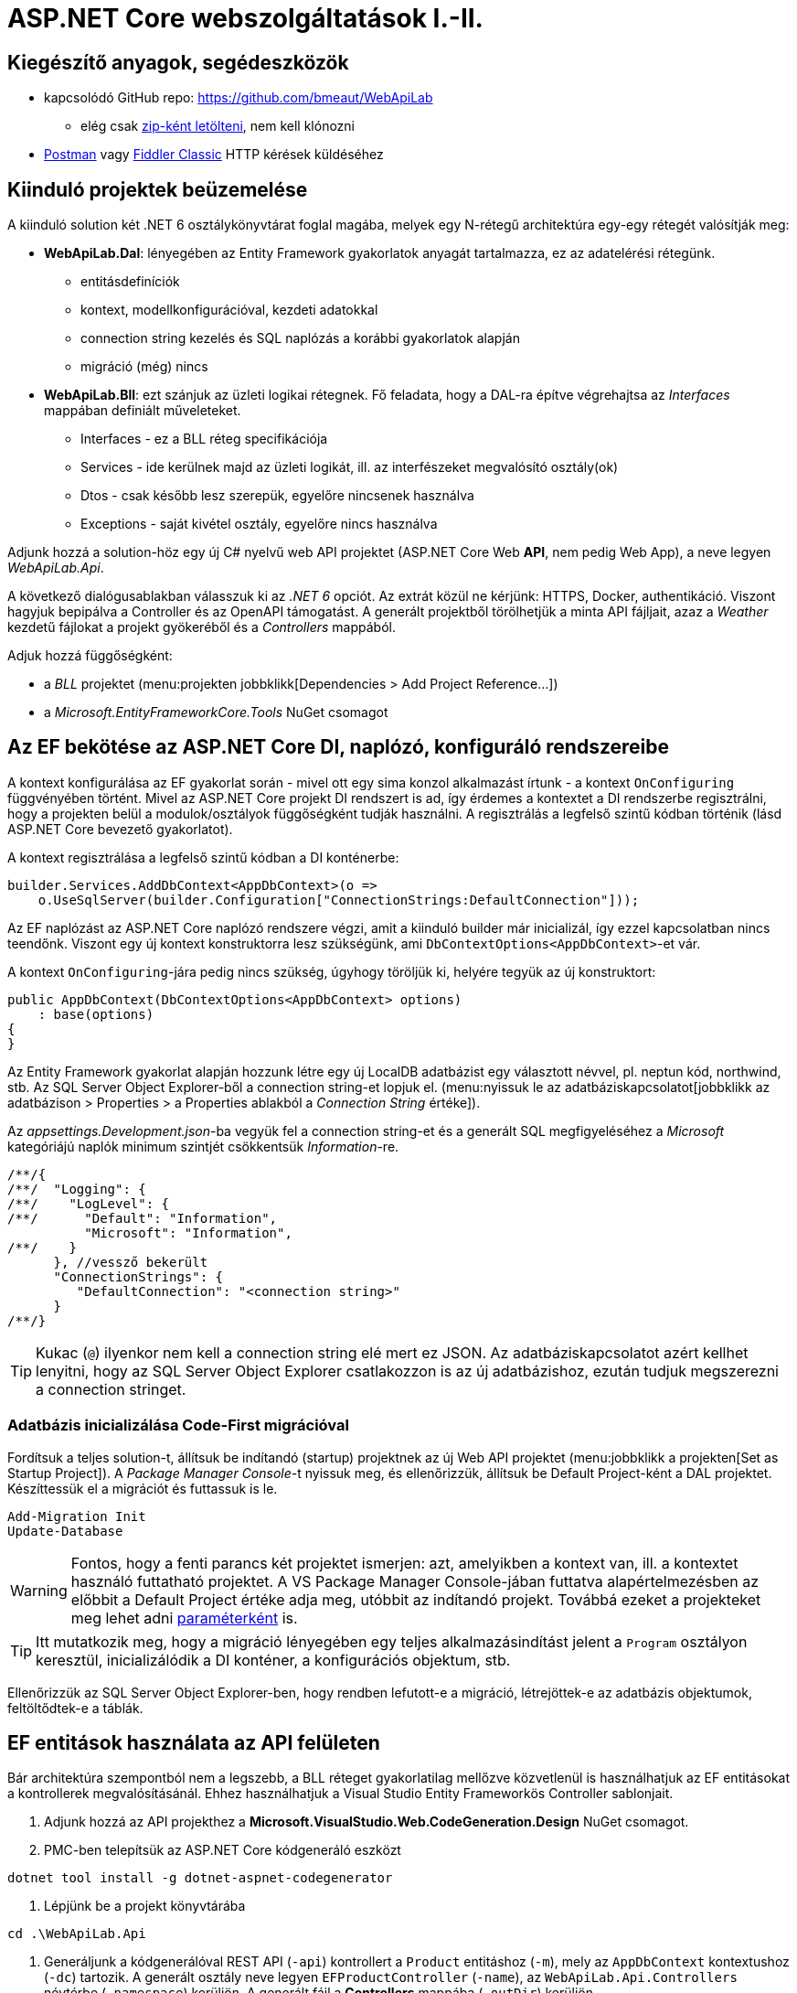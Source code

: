 = ASP.NET Core webszolgáltatások I.-II.

== Kiegészítő anyagok, segédeszközök

* kapcsolódó GitHub repo: https://github.com/bmeaut/WebApiLab
** elég csak https://github.com/bmeaut/WebApiLab/archive/init2021.zip[zip-ként letölteni], nem kell klónozni 
* https://www.getpostman.com/[Postman] vagy https://www.telerik.com/download/fiddler[Fiddler Classic] HTTP kérések küldéséhez

== Kiinduló projektek beüzemelése

A kiinduló solution két .NET 6 osztálykönyvtárat foglal magába, melyek egy N-rétegű architektúra egy-egy rétegét valósítják meg:

* *WebApiLab.Dal*: lényegében az Entity Framework gyakorlatok anyagát tartalmazza, ez az adatelérési rétegünk.
** entitásdefiníciók
** kontext, modellkonfigurációval, kezdeti adatokkal
** connection string kezelés és SQL naplózás a korábbi gyakorlatok alapján
** migráció (még) nincs
* *WebApiLab.Bll*: ezt szánjuk az üzleti logikai rétegnek. Fő feladata, hogy a DAL-ra építve végrehajtsa az _Interfaces_ mappában definiált műveleteket.
** Interfaces - ez a BLL réteg specifikációja
** Services - ide kerülnek majd az üzleti logikát, ill. az interfészeket megvalósító osztály(ok)
** Dtos - csak később lesz szerepük, egyelőre nincsenek használva
** Exceptions - saját kivétel osztály, egyelőre nincs használva

Adjunk hozzá a solution-höz egy új C# nyelvű web API projektet (ASP.NET Core Web *API*, nem pedig Web App), a neve legyen _WebApiLab.Api_.

A következő dialógusablakban válasszuk ki az _.NET 6_ opciót. Az extrát közül ne kérjünk: HTTPS, Docker, authentikáció. Viszont hagyjuk bepipálva a Controller és az  OpenAPI támogatást. A generált projektből törölhetjük a minta API fájljait, azaz a _Weather_ kezdetű fájlokat a projekt gyökeréből és a _Controllers_ mappából.

Adjuk hozzá függőségként:

* a _BLL_ projektet (menu:projekten jobbklikk[Dependencies > Add Project Reference...])
* a _Microsoft.EntityFrameworkCore.Tools_ NuGet csomagot

== Az EF bekötése az ASP.NET Core DI, naplózó, konfiguráló rendszereibe

A kontext konfigurálása az EF gyakorlat során - mivel ott egy sima konzol alkalmazást írtunk - a kontext `OnConfiguring` függvényében történt. Mivel az ASP.NET Core projekt DI rendszert is ad, így érdemes a kontextet a DI rendszerbe regisztrálni, hogy a projekten belül a modulok/osztályok függőségként tudják használni. A regisztrálás a legfelső szintű kódban történik (lásd ASP.NET Core bevezető gyakorlatot). 

A kontext regisztrálása a legfelső szintű kódban a DI konténerbe:

[source,csharp]
----
builder.Services.AddDbContext<AppDbContext>(o =>
    o.UseSqlServer(builder.Configuration["ConnectionStrings:DefaultConnection"]));
----

Az EF naplózást az ASP.NET Core naplózó rendszere végzi, amit a kiinduló builder már inicializál, így ezzel kapcsolatban nincs teendőnk. Viszont egy új kontext konstruktorra lesz szükségünk, ami `DbContextOptions<AppDbContext>`-et vár.

A kontext `OnConfiguring`-jára pedig nincs szükség, úgyhogy töröljük ki, helyére tegyük az új konstruktort:

[source,csharp]
----
public AppDbContext(DbContextOptions<AppDbContext> options)
    : base(options)
{
}
----

Az Entity Framework gyakorlat alapján hozzunk létre egy új LocalDB adatbázist egy választott névvel, pl. neptun kód, northwind, stb. Az SQL Server Object Explorer-ből a connection string-et lopjuk el. (menu:nyissuk le az adatbáziskapcsolatot[jobbklikk az adatbázison > Properties > a Properties ablakból a _Connection String_ értéke]).

Az _appsettings.Development.json_-ba vegyük fel a connection string-et és a generált SQL megfigyeléséhez a _Microsoft_ kategóriájú naplók minimum szintjét csökkentsük _Information_-re.

[source,javascript]
----
/**/{
/**/  "Logging": {
/**/    "LogLevel": {
/**/      "Default": "Information",
          "Microsoft": "Information",
/**/    }
      }, //vessző bekerült
      "ConnectionStrings": {
         "DefaultConnection": "<connection string>"
      }
/**/}
----

TIP: Kukac (`@`) ilyenkor nem kell a connection string elé mert ez JSON. Az adatbáziskapcsolatot azért kellhet lenyitni, hogy az SQL Server Object Explorer csatlakozzon is az új adatbázishoz, ezután tudjuk megszerezni a connection stringet.

=== Adatbázis inicializálása Code-First migrációval

Fordítsuk a teljes solution-t, állítsuk be indítandó (startup) projektnek az új Web API projektet (menu:jobbklikk a projekten[Set as Startup Project]). A _Package Manager Console_-t nyissuk meg, és ellenőrizzük, állítsuk be Default Project-ként a DAL projektet. Készíttessük el a migrációt és futtassuk is le.

[source,powershell]
----
Add-Migration Init
Update-Database
----

WARNING: Fontos, hogy a fenti parancs két projektet ismerjen: azt, amelyikben a kontext van, ill. a kontextet használó futtatható projektet. A VS Package Manager Console-jában futtatva alapértelmezésben az előbbit a Default Project értéke adja meg, utóbbit az indítandó projekt. Továbbá ezeket a projekteket meg lehet adni https://docs.microsoft.com/en-us/ef/core/miscellaneous/cli/powershell#common-parameters[paraméterként] is.

TIP: Itt mutatkozik meg, hogy a migráció lényegében egy teljes alkalmazásindítást jelent a `Program` osztályon keresztül, inicializálódik a DI konténer, a konfigurációs objektum, stb.

Ellenőrizzük az SQL Server Object Explorer-ben, hogy rendben lefutott-e a migráció, létrejöttek-e az adatbázis objektumok, feltöltődtek-e a táblák.

== EF entitások használata az API felületen

Bár architektúra szempontból nem a legszebb, a BLL réteget gyakorlatilag mellőzve közvetlenül is használhatjuk az EF entitásokat a kontrollerek megvalósításánál. Ehhez használhatjuk a Visual Studio Entity Frameworkös Controller sablonjait. 

1. Adjunk hozzá az API projekthez a *Microsoft.VisualStudio.Web.CodeGeneration.Design* NuGet csomagot.

2. PMC-ben telepítsük az ASP.NET Core kódgeneráló eszközt
[source,powershell]
----
dotnet tool install -g dotnet-aspnet-codegenerator
----

3. Lépjünk be a projekt könyvtárába
[source,powershell]
----
cd .\WebApiLab.Api
----

4. Generáljunk a kódgenerálóval REST API (`-api`) kontrollert a `Product` entitáshoz (`-m`), mely az `AppDbContext` kontextushoz  (`-dc`) tartozik. A generált osztály neve legyen `EFProductController` (`-name`), az `WebApiLab.Api.Controllers` névtérbe  (`-namespace`) kerüljön. A generált fájl a *Controllers* mappába (`-outDir`) kerüljön.

[source,powershell]
----
dotnet aspnet-codegenerator controller -m WebApiLab.Dal.Entities.Product -dc WebApiLab.Dal.AppDbContext -outDir Controllers -name EFProductController -namespace WebApiLab.Api.Controllers -api
----

WARNING: Figyeljünk rá, hogy *ne* a `Dtos` névtérből adjuk meg a DTO típust a tényleges entitástípus helyett.

A legenerálódó kontroller már használható is. Állítsuk át a zöld nyíl mellett az indítási konfigurációt a projektnevesre, hogy ne IIS Express induljon és így lássuk a konzolon a naplót. Indítsuk a projektet és próbáljuk például lekérni az összes terméket az **api/efproduct** címről vagy a swagger felületről.

TIP: Érdemes a zöld nyíl melletti lenyílóban olyan böngészőt megadni (Chrome, Firefox), ami értelmes formában meg tudja jeleníteni a nyers JSON adatokat, ha nem swagger felületről tesztelünk.

TIP: Az alapértelmezésben megnyitandó URL útvonalat a projekt tulajdonságok között adhatjuk meg: menu:zöld nyíl melletti legördülő menü[<Projektnév> Debug Properties]. Ide egy a gyökércímhez képesti relatív útvonalrészt kell beírni. (pl. _api/efproduct_)

Figyeljük meg, hogy a controller a konstruktorban igényli meg a DI-tól az EF kontextet, amit a szokásos módon osztályváltozóban tárol el.

== Köztes réteg alkalmazása

A rétegezett architektúra elveit követve gyakori eljárás, hogy a kontroller nem éri el közvetlenül az EF kontextet, hanem csak egy extra rétegen keresztül. A kontroller projekt így függetleníthető az EF modelltől.

Ehhez a megoldáshoz készítsünk külön kontroller változatot. A _Controllers_ mappába hozzunk létre egy kontrollert (menu:Add[Controller > bal fában Common > API > jobb oldalon API Controller with read/write actions]) `ProductsController` néven.

A BLL projekt Services mappájába hozzunk létre egy új osztályt `ProductService` néven. Az új osztály kontroller számára nyújtandó funkcióit az `IProductService` adja meg. Implementáljuk ezt az interfészt, a kiinduló implementációt generáltassuk a Visual Studio-val. Konstruktorban várja a függőségként a kontextet. A kontext segítségével implementáljuk normálisan a `GetProducts` függvényt. _Eager Loading_ használatával az egyes termékekhez a kapcsolódó kategóriát és megrendeléseket is adjuk vissza.

[source,csharp]
----
public class ProductService : IProductService
{
    private readonly AppDbContext _context;

    public ProductService(AppDbContext context)
    {
        _context = context;
    }       

    public IEnumerable<Product> GetProducts()
    {
        var products = _context.Products
            .Include(p => p.Category)
            .Include(p => p.ProductOrders)
                .ThenInclude(po => po.Order)
            .ToList();

        return products;
    }
    /*Többi függvény generált implementációja*/
}
----

Injektáljunk `IProductService`-t a `ProductsController`-be.

[source,csharp]
----
private readonly IProductService _productService;

public ProductsController(IProductService productService)
{
    _productService = productService;
}
----

Adjuk meg a DI alrendszernek, hogy hogyan kell egy `IProductService` típusú függőséget létrehozni. A `ConfigureServices` függvénybe:

[source,csharp]
----
builder.Services.AddTransient<IProductService, ProductService>();
----

A függőség injektálás úgy működik, hogy kontrollereket is a központi DI komponens példányosítja, és ilyenkor megvizsgálja a konstruktor paramétereket. Ha a konténerben talál alkalmas beregisztrált osztályt, akkor azt létrehozza és átadja a konstruktornak. Ezt hívjuk konstruktor injektálásnak. Ha a létrehozandó függőségnek is vannak konstruktor paraméterei, akkor azokat is megpróbálja feloldani, így rekurzívan a teljes függőségi objektum hierarchiát le tudja kezelni (ha abban nincs irányított kör).

A regisztráció során több lehetőségünk is van. Egyrészt nem kötelező interfészt megadni egy osztály beregisztrálásához, az osztályt önmagában is be lehet regisztrálni, ilyenkor a konstruktorban is osztályként kell elkérni a függőségeket.

Háromféle példányosítási stratégiával regisztrálhatjuk be az osztályainkat:

* *Transient*: minden egyes injektálás során új példány jön létre
* *Scoped*: HTTP kérésenként egy példány kerül létrehozásra és a kérésen belül mindenkinek ez lesz injektálva
* *Singleton*: mindenkinek ugyanaz az egy példány kerül átadásra kéréstől függetlenül

Írjunk új `Get()` változatot az eredeti helyett a `ProductsController`-be az `IProductService` függőséget felhasználva:

[source,csharp]
----
[HttpGet]
public IEnumerable<Product> Get()
{
    return _productService.GetProducts();
}
----

Próbáljuk ki (`api/products`). Hibát kapunk, mert a `ProductService` lekérdező függvénye eager loading-gal (`Include`) navigációs property-ket is kitölt, így könnyen hivatkozási kör jön létre, amit a JSON sorosító alapértelmezésben kivétellel jutalmaz. A sorosítást a keretrendszer végzi, a kontrollerfüggvény visszatérési értékét sorosítja a HTTP tartalomegyeztetési szabályok szerint. Böngésző kliens esetén alapesetben JSON formátum lesz a befutó. Persze a sorosítás ennél közvetlenebbül is https://docs.microsoft.com/en-us/aspnet/core/web-api/advanced/formatting[konfigurálható], ha szükséges.

A kontrollerek által használt JSON sorosítót konfigurálhatjuk a `Startup.ConfigureServices`-ben, például beállíthatjuk, hogy ha egy objektumot már korábban sorosított, akkor csak hivatkozzon rá és ne sorosítsa újra.

[source,csharp]
----
/**/builder.Services.AddControllers()
    .AddJsonOptions(o => o.JsonSerializerOptions.ReferenceHandler = ReferenceHandler.Preserve);
----

Így már sikerülni fog a sorosítást, egy elég furcsa JSON-t láthatunk, ahol az első elem egy nagyobb objektumgráfot leíró rész, a többi elem pedig csak hivatkozás.

Ennek a megoldásnak a hátránya, hogy a kliensoldali sorosítónak is támogatnia kell ezt a sorosítási logikát, a JSON-on belüli kereszthivatkozások kezelését. 

Emiatt kommentezzük is ki ezt a beállítást, keressünk más megoldást.

== DTO osztályok

Láthattuk, hogy az entitástípusok közvetlen sorosítása gyakran nehézségekbe ütközik. A modell kifejezetten az EF számára lett megalkotva, illetve hogy a lekérdező műveleteket minél kényelmesebben végezhessük. A kliensoldal számára érdemes külön modellt megalkotni, egy ún. DTO (_Data Transfer Object_) modellt, ami a kliensoldal igényeit veszi figyelembe: **pontosan** annyi adatot és **olyan szerkezetben** tartalmaz, amire a kliensnek szüksége van.

A _BLL_ projektben jelenleg egy nagyon egyszerű DTO modell található a _DTOs_ mappában:

* rekord típusok alkotják a modellt
* nincs benne minden navigációs property, pl. `Category.Products`
* nincs benne a kapcsolótáblát reprezentáló entitás
* a termékből közvetlenül elérhetők a megrendelések

A különféle modellek közötti leképezésnél jól jönnek az ún. __object mapper__-ek, melyek segítenek elkerülni a leképezésnél nagyon gyakori repetitív kódokat, mint amilyen az `x.Prop=y.Prop` jellegű propertyérték-másolgatás.

Adjuk hozzá az API projekthez az _AutoMapper.Extensions.Microsoft.DependencyInjection_ csomagot, a BLL projekthez pedig az _AutoMapper_ csomagot. 

A leképezési konfigurációkat profilokba szervezve adhatjuk meg. Adjunk hozzá a projekthez egy új osztályt `WebApiProfile` néven a BLL projekt _DTOs_ mappába. Az AutoMapper konvenció alapon működik, tehát a DTO-entitás párokon kívül nem kell megadni például egyesével a property- vagy konstruktorparaméter-leképezéseket, ha a nevek alapján a leképezés kikövetkeztethető. Külön konfigurálásra csak a nem-triviális esetekben van szükség.

[source,csharp]
----
using AutoMapper;

namespace WebApiLab.Bll.Dtos;

public class WebApiProfile : Profile
{
    public WebApiProfile()
    {
        CreateMap<Dal.Entities.Product, Product>().ReverseMap();
        CreateMap<Dal.Entities.Order, Order>().ReverseMap();
        CreateMap<Dal.Entities.Category, Category>().ReverseMap();
    }
}

----

A DI konténerhez adjuk hozzá és konfiguráljuk a leképezési szolgáltatást.

[source,csharp]
----
builder.Services.AddAutoMapper(typeof(WebApiProfile));
----

TIP: Az AutoMapper az `AddAutoMapper` paramétereként megadott típust definiáló szerelvényben fogja a profilt keresni. A konkrét típusnak nincs más jelentősége, nem kell feltétlenül profilnak lenni.

Injektáltassuk be a leképzőt reprezentáló `IMapper` típusú objektumot a `ProductService`-be.

[source,csharp]
----
/**/private readonly NorthwindContext _context;
    private readonly IMapper _mapper;
/**/
/**/public ProductService(NorthwindContext context
                        , IMapper mapper)
/**/{
/**/    _context = context;
        _mapper = mapper;
/**/}
----

A `ProductsController`-ben, az `IProductService`-ben és a `ProductService`-ben az entitásokra mutató névteret cseréljük ki a DTO-kra mutatóra:

[source,csharp]
----
//using WebApiLab.Dal.Entities;
using WebApiLab.Bll.Dtos;
----

Írjuk át a lekérdezést a `ProductService`-ben a leképzőt alkalmazva:

[source,csharp]
----
/**/public IEnumerable<Product> GetProducts()
/**/{
/**/    var products = _context.Products
            .ProjectTo<Product>(_mapper.ConfigurationProvider)
            .AsEnumerable();
/**/    return products;
/**/}
----

Hogy ne zavarjanak be a swaggernek az `EFProductController`ben használt entitás osztályok, töröljük ki a Controllers mappából az `EFProductController`t!

Próbáljuk ismét meghívni böngészőből, figyeljük meg a naplóban, hogy milyen SQL lekérdezés fut le.

TIP: A többrétegű architektúránál elméletben minden rétegnek külön objektummodellje kellene, hogy legyen DAL: EF entitások, BLL: https://en.wikipedia.org/wiki/Domain_model[domain objektumok], Kontroller: DTO-k, viszont ha a domain objektumok nem visznek plusz funkciót a rendszerbe, akkor el szoktuk hagyni.

A DTO leképezést más rétegben is végezhetnénk. Egyes megközelítések szerint a kontroller réteg feladata lenne, azonban, ha az EF lekérdezésekkel összevonva végezzük a leképezést, akkor kiaknázhatjuk a _query result shaping_ előnyeit, azaz csak azt kérdezzük le az adatbázisból, amire a leképezésnek szüksége van. Az AutoMapper `ProjectTo` függvénye ráadásul mindezt el is intézi helyettünk a leképezési konfiguráció alapján.

TIP: A `ProjectTo` speciálisan `IQueryable`-n működik. Ha csak simán memóriabeli objektumok között szeretnénk leképezni, akkor az `IMapper` `Map<>` függvényét hívjuk. A memóriabeli  leképezésnek hátránya, hogy EF szinten gondoskodnunk kell róla, hogy `Include` hívásokkal a leképezéshez szükséges kapcsolódó entitásokat is lekérdezzük. A `ProjectTo` ezt is elintézi helyettünk.

A `ProjectTo` metódust felfoghatjuk a továbbiakban egy LINQ-s `Select()` operátornak, annyi különbséggel, hogy az AutoMapper generálja azt az `Expression`t, ami alapján előáll majd az eredmény.

== BLL funkciók implementációja

=== Egy elem lekérdezése

Valósítsunk meg további interfész által előírt funkciókat a `ProductService` osztályban:

[source,csharp]
----
/**/public Product GetProduct(int productId)
/**/{
        return _context.Products
            .ProjectTo<Product>(_mapper.ConfigurationProvider)
            .SingleOrDefault(p => p.Id == productId)
            ?? throw new EntityNotFoundException("Nem található a termék");
/**/}
----

=== Beszúrás

Ez hasonló az EF gyakorlaton látottakhoz, csak itt nem kell legyártanunk az új `Product` példányt, paraméterként kapjuk és memóriában leképezzük az enititásra. A `SaveChanges` hívás után a kulcs értéke már ki lesz töltve (adatbázis osztja ki a kulcsot).

[source,csharp]
----
public Product InsertProduct(Product newProduct)
{
    var efProduct = _mapper.Map<Dal.Entities.Product>(newProduct);
    _context.Products.Add(efProduct);
    _context.SaveChanges();
    return GetProduct(efProduct.Id);
}
----

=== Módosítás

Konvenció szerint külön paraméterként szokták átadni a módosítandó elem azonosítóját és az új értékeket összefogó példányt. Leképezés után összeállítunk egy olyan entitás példányt, mint amilyet az adatbázisból kérdeztünk volna le - viszont ez a példány nem lesz a kontext látókörében. Az `Attach` függvény hasonló az `Add`-hoz, hozzáadja a kontext nyilvántartásához a példányt, de az `Attach` alapesetben nem jelöli meg a státuszt, marad változatlan (_Unchanged_). Explicit megjelöljük változottként, a változást végül a SaveChanges érvényesíti.

[source,csharp]
----
public void UpdateProduct(int productId, Product updatedProduct)
{
    var efProduct = _mapper.Map<Dal.Entities.Product>(updatedProduct);
    efProduct.Id = productId;
    _context.Entry(efProduct).State = EntityState.Modified;
    _context.SaveChanges();
}
----

TIP: Alternatíva lehetne még ennél a függvény esetében, hogy lekérdezzük azonosító (`Id`) alapján az entitást és AutoMapperrel a lekérdezett objektumba mappeljük a DTO-t. Ebben az esetben nincs szükség `Attach`-ra és állapotkezelésre sem, viszont extra lekérdezéssel jár.

=== Törlés

Egy trükkel elkerülhetjük, hogy le kelljen kérdezni a törlendő terméket. Az azonosító alapján előállítunk memóriában egy példányt a megfelelő kulccsal, majd `Remove` függvénnyel hozzáadjuk a kontexthez. A `Remove` törlendőnek jelöli a példányt.

[source,csharp]
----
public void DeleteProduct(int productId)
{
    _context.Products.Remove(new Dal.Entities.Product { Id = productId });
    _context.SaveChanges();
}
----

== REST konvenciók alkalmazása

A REST megközelítés nem csak átviteli közegnek tekinti a HTTP-t, hanem a protokoll részeit felhasználja, hogy kiegészítő információkat vigyen át. Emiatt előnyös lenne, ha nagyobb ellenőrzésünk lenne a HTTP válasz felett - szerencsére az ASP.NET Core biztosítja ehhez a megfelelő API-kat.

Egyik legegyszerűbb ilyen irányelv, hogy a lekérdezések eredményeként, ha megtaláltuk és visszaadtuk a kért adatokat, akkor *200 (OK)* HTTP válaszkódot adjunk.

TIP: A HTTP kérést érintő irányelvekről egy jó összefoglaló elérhető https://www.restapitutorial.com/lessons/httpmethods.html[itt].

Az eddig megírt `Get()` függvényünk most is *200 (OK)*-ot ad, ezt le is ellenőrizhetjük a böngészőnk hálózati monitorozó eszközében.

TIP: A HTTP kommunikáció megfigyelésére használhatjuk a böngészők beépített eszközeit, minta amilyen a https://developer.mozilla.org/en-US/docs/Tools[Firefox Developer Tools], illetve https://developers.google.com/web/tools/chrome-devtools/[Chrome DevTools]. Általában az kbd:[F12] billentyűvel aktiválhatók. Emellett, ha egy teljesértékű HTTP kliensre van szükségünk, amivel például könnyen tudunk nem csak GET kéréseket küldeni, akkor a https://www.getpostman.com/[Postman] és a https://www.telerik.com/download/fiddler[Fiddler Classic] külön telepítendő eszközök ajánlhatók. A Fiddler, mint proxy megoldás, egy Windows gépen folyó HTTP kommunikáció megfigyelésére is alkalmas.

Első körben a két lekérdező függvényt írjuk át úgy, hogy a HTTP válaszkódokat explicit megadjuk. A jelenlegi legmodernebb mód ehhez az `ActionResult<>` használata. Elég `T`-t visszaadnunk a függvényben, automatikusan `ActionResult<T>` típussá konvertálódik. Tehát elvileg írhatnánk ezt:

[source,csharp]
----
//NEM FORDUL!
/**/[HttpGet]
    public ActionResult<IEnumerable<Product>> Get() 
        //ActionResult<T> visszatérési érték
/**/{
/**/    return _productService.GetProducts();
/**/}
----

Azonban ez nem fordul, mert interfész típus esetén nem működik a konverzió. Konkrét típust, pl. egy listát kell megadnunk.

[source,csharp]
----
/**/[HttpGet]
/**/public ActionResult<IEnumerable<Product>> Get()
/**/{
        return _productService.GetProducts().ToList(); //ToList bekerült            
/**/}
----

Írjuk meg ugyanígy a másik `Get` függvényt is:

[source,csharp]
----
/**/[HttpGet("{id}", Name = "Get")]
    public ActionResult<Product> Get(int id)
        //ActionResult<Product> visszatérési érték
/**/{
        return _productService.GetProduct(id);
/**/}
----

Próbáljuk ki mindkét kontroller függvényt (_api/products_, _api/products/1_), ellenőrizzük a státuszkódokat is.

Ami fura, hogy még mindig nem állítottunk explicit státuszkódokat. A logikánk most még nagyon egyszerű, csak a hibamentes ágat kezeltük, így eddig az `ActionResult` alapértelmezései megoldották, hogy *200 (OK)*-ot kapjunk.

Most viszont következzen egy létrehozó művelet:

[source,csharp]
----
/**/[HttpPost]
    public ActionResult<Product> Post([FromBody] Product product)
        //ActionResult<T> visszatérési érték + Product paraméter
/**/{
        var created = _productService.InsertProduct(product);
        return CreatedAtAction(nameof(Get), new { id = created.Id }, created);
/**/}
----

Itt már látszik az `ActionResult` haszna. A konvenciónak megfelelően 201-es kódot akarunk visszaadni. Ehhez a `ControllerBase` ősosztály biztosít segédfüggvényt. A segédfüggvény olyan `ActionResult` leszármazottat ad vissza, ami 201-es kódot szolgáltat a kliensnek. Másik konvenció, hogy a _Location_ HTTP fejlécben legyen egy URL az új termék lekérdező műveletének meghívásához. Ezt az URL-t rakjuk össze a `CreatedAtAction` paraméterei révén.

Gyakori, hogy a lefele irányú (kliens felé) bővebb adathalmaz kerül leküldésre, mint amit egy létrehozáskor vagy frissítéskor várunk. Esetünkben is az `Orders` és a `Category` propertyk létrehozáskor feleslegesek. Erre a célra jobb egy külön DTO-t létrehozni, ami csak a megfelelő adatokat tartalmazza. Most ideiglenesen tegyük nullozhatóvá ezt a két propertyt.

[source,csharp]
----
public record Product
{
    /*többi property*/
    public Category? Category { get; init; } //? módosító bekerült
    public List<Order>? Orders { get; init; } //? módosító bekerült
}
----

Próbáljuk ki a műveletet Swagger felületről. Egy `Product`-ot kell felküldenünk. erre egy példa érték:

[source,javascript]
----
{
    "Name" : "Pálinka",
    "UnitPrice" : 4000,
    "ShipmentRegion" : 1,
    "CategoryId" : 1
}
----

WARNING: Ha Fiddlerből vagy Postmanből tesztelünk, ne felejtsük el a _Content-Type_ fejlécet  *application/json*-re állítani! Figyeljük meg a kapott választ. A válaszból másoljuk ki a _Location_ fejlécből az URL-t és hívjuk meg böngészőből.

Fiddler Classic példa POST hívásra:

image::images/aspnetcorerest-fiddlerpost.png[Fiddler - POST küldése]

A módosító, törlő műveleteknél a konvenció megengedi, hogy üres törzsű (body) választ adjunk, ilyenkor a válaszkód *204 (No Content)*. Ilyesfajta válasz előállításához is van segédfüggvény, illetve elég csak az `ActionResult` típust megadni visszatérési típusnak:

[source,csharp]
----
/**/[HttpPut("{id}")]
    public ActionResult Put(int id, [FromBody] Product product)
         //ActionResult visszatérési érték + Product paraméter
/**/{
        _productService.UpdateProduct(id, product);
        return NoContent();
/**/}

/**/[HttpDelete("{id}")]
public ActionResult Delete(int id)
     //ActionResult visszatérési érték
/**/{
        _productService.DeleteProduct(id);
        return NoContent();
/**/}
----

TIP: PUT mellett a módosításhoz használatos a PATCH is. A PUT konvenció szerint teljes, míg a PATCH részleges felülírásnál használatos. PATCH esetén általában valamilyen patch formátumú adatot küld a kliens, pl. https://tools.ietf.org/html/rfc6902[RFC 6902 - JSON Patch]. A JSON Patch formátumot jelenleg csak a JSON korábbi sorosító (_Newtonsoft.Json_) https://docs.microsoft.com/en-us/aspnet/core/web-api/jsonpatch[támogatja].

TIP: Gyakori, hogy a PUT művelet esetében nem 204 No Content válasszal térünk vissza, hanem 200 OK státuszkóddal és a módosított erőforrással, hogy a kliens a tényleges érvényre jutott értékekkel befrissíthesse a saját adatait.

Próbáljuk kitörölni az újonnan felvett terméket Swaggerből/Fiddler/Postman-ből (_DELETE_ igés kérés az `api/products/<új id>` címre, üres törzzsel). Sikerülnie kell, mert még nincs rá idegen kulcs hivatkozás.

== Hibakezelés

Eddig főleg csak a hibamentes ágakat (happy path) néztük. A REST konvenciók rendelkeznek arról is, hogy bizonyos hibahelyezetekben milyen https://httpstatuses.com[HTTP választ] illik adni, például ha a kérésben hivatkozott azonosító nem létezik - 404-es hiba a bevett eljárás. Státuszkódok szempontjából a korábban idézett oldal ad segítséget, a válasz törzsében a hibaüzenet szerkezete tekintetében az https://tools.ietf.org/html/rfc7807[RFC 7807] ad iránymutatást az ún. _Problem Details_ típusú válaszok bevezetésével. Az ASP.NET Core 2.1-es verzió óta támogatja a _Problem Details_ válaszokat, és általában automatikusan ilyen válaszokat küld.

=== 400 Bad Request

Kezdjük a kliens által küldött nem helyes adatokkal. Ez a hibakód nem összekeverendő a 415-tel, ahol az adat formátuma nem megfelelő (XML vagy JSON): ezt általában nem kell kézzel lekezeljük, mivel ezt az ASP.NET megteszi helyettünk. 400-zal olyan hibákat szoktunk lekezelni, ahol a küldött adat formátuma megfelelő, de valamilyen saját validációs logikának nem felel meg a kapott objektum pl.: egységár nem lehet negatív stb.

Itt használjuk fel a .NET ún. https://docs.microsoft.com/en-us/aspnet/core/mvc/models/validation#built-in-attributes[_Data Annotation_ attribútumait], amiket a DTO-kon érvényesíthetünk, és az ASP.NET Core figyelembe vesz a művelet végrehajtása során. Vegyük fel a `Product` DTO osztályban néhány megkötést attribútumok formájában.

[source,csharp]
----
    [Required(ErrorMessage = "Product name is required.", AllowEmptyStrings = false)]
/**/public string Name { get; init; }

    [Range(1, int.MaxValue, ErrorMessage = "Unit price must be higher than 0.")]
/**/public int UnitPrice { get; init; }
----

Próbáljuk ki egy *POST /api/Products* művelet meghívásával. Paraméterként kiindulhatunk a felület által adott minta JSON-ból, csak töröljük ki a navigációs property-ket és sértsük meg valamelyik (vagy mindkét) fenti szabályt. Egy példa törzs:

[source,javascript]
----
{
    "Name" : "",
    "UnitPrice" : 0,
    "ShipmentRegion" : 1,
    "CategoryId" : 1
}
----

A válasz 400-as kód és valami hasonló, RFC 7807-nek megfelelő törzs lesz:

[source,javascript]
----
{
    "type": "https://tools.ietf.org/html/rfc7231#section-6.5.1",
    "title": "One or more validation errors occurred.",
    "status": 400,
    "traceId": "|2f35d378-4420cbafb80aec04.",
    "errors": {
        "Name": [
            "Product name is required."
        ],
        "UnitPrice": [
            "Unit price must be higher than 0."
        ]
    }
}
----

=== 404 Not Found - kontroller szinten

Konvenció szerint 404-es hibát kellene adnunk, ha a keresett azonosítóval nem található erőforrás - esetünkben termék. Jelenleg a `ProductService` `EntityNotFoundException`-t dob, és amennyiben Development módban futtatjuk az alkalmazást, a cifra hibaoldal jelenik meg, amit a _DeveloperExceptionPage_ middleware generál. Ha kivesszük a middleware-t (vagy nem Development módban indítjuk, de ekkor gondoskodnunk kell connection string-ről, ami eddig csak a Development konfigurációban volt beállítva), akkor 500-as hibát kapunk vissza.

WARNING: A kezeletlen kivételek általában 500-as hibakód formájában kerülnek vissza a kliensre, mindenfajta egyéb információ nélkül (üres oldalként jelenik meg). Ez a jobbik eset, ahhoz képest, ha a teljes kivételszöveg és stack trace is visszakerülne. Az átlagos felhasználók nem tudják értelmezni, viszont a támadó szándékúaknak értékes információt jelenthet, így ajánlott elkerülni, hogy a kivétel ilyen módon kijusson. Ez az elkerülés az úgynevezett _exception shielding_ technika, és az ASP.NET Core alapértelmezetten alkalmazza.

Legegyszerűbb módszer a kontroller műveletben érvényesíteni a konvenciót:

[source,csharp]
----
/**/[HttpGet("{id}", Name = "Get")]
/**/public ActionResult<Product> Get(int id)
/**/{
        try
        {
/**/        return _productService.GetProduct(id);
        }
        catch (EntityNotFoundException)
        {
            return NotFound();
        }
/**/}
----

TIP: Alternatív megoldás, hogy a `ProductService` egy `null` értékkel jelezné, hogy nincs találat. Ezesetben a fenti kódban a `null` értékre kellene vizsgálni, pl. `if` szerkezettel.

Próbáljuk ki egy, hogy 404-es státuszkódot és annak megfelelő _problem details_-t kapunk-e, ha egy nem létező termékazonosítóval hívjuk a fenti műveletet.

Ha saját _problem details_-t szeretnénk a 404-es kód mellé, akkor kézzel összerakhatjuk és visszaküldhetjük.

[source,csharp]
----
/**/catch (EntityNotFoundException)
/**/{
        ProblemDetails details= new ProblemDetails
        {
            Title = "Invalid ID",
            Status = StatusCodes.Status404NotFound,
            Detail = $"No product with ID {id}"
        };
        return NotFound(details); //ProblemDetails átadása
/**/}
----

Így is próbáljuk ki. Az általunk megadott üzenetet kell visszakapjuk.

=== 404 Not Found - globális kivételleképezéssel

A rendhagyó válaszok előállításánál előnyös lehet, ha az alacsonyabb rétegekből specifikus kivételeket dobunk, mert ezeket egy központi helyen szisztematikusan átalakíthatjuk konvenciónak megfelelő HTTP válaszokká. Ez a képesség egyelőre még nem érhető el beépítetten, ezért egy https://github.com/khellang/Middleware[közösségi fejlesztésű NuGet csomagot] használunk fel.

Telepítsük fel a _Hellang.Middleware.ProblemDetails_ csomagot az API projektbe. Megtehetjük a szokásos módon, de akár a _Package Manager Console_-ból is a következő paranccsal (az API projekt legyen megadva, mint _Default Project_):

[source,powershell]
----
Install-Package Hellang.Middleware.ProblemDetails
----

Szokás szerint konfiguráljuk a legfelső szintű kódban. Sose adjuk vissza a kivétel részleteit (szigorú _exception shielding_), illetve a saját kivételtípusunkat képezzük le 404-es hibára.

[source,csharp]
----
builder.Services.AddProblemDetails(options =>
{
    options.IncludeExceptionDetails = (ctx,ex) => false;
    options.MapToStatusCode<EntityNotFoundException>(StatusCodes.Status404NotFound);
});
----

Illesszük a pipeline-ba a legelső helyre:

[source,csharp]
----
/**/var app = builder.Build();
    app.UseProblemDetails();
----

Térjünk vissza a korábbi, nem kivétel-elkapós változatra, az előzőt kommentezzük ki:

[source,csharp]
----
[HttpGet("{id}", Name = "Get")]
public ActionResult<Product> Get(int id)
{
    return _productService.GetProduct(id);
}
----

Próbáljuk ki: hasonlóan kell működjön, mint a kontroller szintű változat, de ez általánosabb, bármely műveletből `EntityNotFoundException` érkezik, azt kezeli, nem kell minden műveletben megírni a kezelő logikát.

=== 500 Internal Server Error

Próbáljunk kitörölni egy nem létező terméket **DELETE api/products/<nem létező id>** kéréssel. Az újonnan beállított MW a nem kezelt kivétel esetén is egy alapszintű Problem Details választ állít elő 500-as kóddal.

=== Azonosítók ellenőrzése

Készítsük fel a módosító és törlő műveleteket is a nem létező azonosítók konvenció szerinti kezelésére.

[source,csharp]
----
/**/public void UpdateProduct(int productId, Product updatedProduct)
/**/{
/**/    /*...*/
        try
        {
/**/         _context.SaveChanges();
        }
        catch (DbUpdateConcurrencyException)
        {
            if (_context.Products.SingleOrDefault(p => p.Id == productId) == null)
                throw new EntityNotFoundException("Nem található a termék");
            else
                throw;
        }
/**/}

/**/public void DeleteProduct(int productId)
/**/{
/**/    /*...*/     
        try
        {
/**/        _context.SaveChanges();
        }
        catch (DbUpdateConcurrencyException)
        {
            if (_context.Products.SingleOrDefault(p => p.Id == productId) == null)
                throw new EntityNotFoundException("Nem található a termék");
            else
                throw;
        }
/**/}
----

Ez egy optimista megközelítés: feltételezzük, hogy helyes azonosítót kapunk. Ha kivételes esetben mégsem, akkor az UPDATE/INSERT utasítás nem a megfelelő számú sort módosítja és `DbUpdateConcurrencyException`-t kapunk. Ekkor vizsgáljuk csak meg, hogy az azonosító helyes-e.

TIP: Egy másik megközelítés szerint a DELETE műveletnek idempotensnek kellene lennie, tehát egymás után többször végrehajtva is sikeres eredményt kell kapjunk. Ez azt is jelenti, hogy 404-es hiba helyet 204 No Content státuszkódot kell küldenünk akkor is, ha nem található adott ID-val entitás. Ez a jelenlegi kódban egyszerűen implementálhatjuk, hogy nem dobunk kivételt az megfelelő ágban.

=== Saját hibaüzenet

Módosítsuk a hibakezelő MW konfigurációját a `Startup.ConfigureServices` függvényben, hogy a kivétel szövege bekerüljön a válaszba. Ez akkor lehet hasznos, ha a felhasználónak kiírandó hibaüzenetet is vissza akarjuk küldeni (másik lehetőség, hogy a kliens állítja elő, pl. a státuszkód alapján).

[source,csharp]
----
/**/services.AddProblemDetails(options =>
/**/{
/**/    options.IncludeExceptionDetails = (ctx, ex) => false;
        options.Map<EntityNotFoundException>(
            (ctx, ex) =>
            {
                var pd=StatusCodeProblemDetails.Create(StatusCodes.Status404NotFound);
                pd.Title = ex.Message;
                return pd;
            }
        );
/**/});
----

WARNING: Az _exception shielding_ elv miatt csak olyan kivételeknél alkalmazzuk, ahol a felhasználók számára hasznos, de nem technikai jellegű információt tartalmaz a kivétel szövege.

Próbáljuk ki, hogy az egy termék lekérdezésénél, a módosításnál és a törlésnél is, a rossz azonosító egységesen működik-e: 404-es hibát ad vissza, a Problem Details-ben a kivétel szövegével.

== Aszinkron műveletek

Aszinkron műveletek alkalmazásával hatékonyságjavulást érhetünk el: nem feltétlenül az egyes műveletink lesznek gyorsabbak, hanem időegység alatt több műveletet tudunk kiszolgálni. Ennek oka, hogy az `await`-nél (például egy adatbázis művelet elküldésekor) a várakozási idejére történő kiugrásnál, ha vissza tudunk ugrálni egészen az ASP.NET engine szintjéig, akkor a végrehajtó környezet a kiszolgáló szálat a várakozás idejére más kérés kiszolgálására felhasználhatja.

TIP: Ökölszabály, hogy ha elköteleztük magunkat az aszinkronitás mellett, akkor ha megoldható, az aszinkronitást vezessük végig a kontrollertől az adatbázis művelet végrehajtásáig minden rétegben. Ha egy API-nak van _TAP_ jellegű változata, akkor azt részesítsük előnyben (pl. `SaveChanges` helyett `SaveChangesAsync`). Ha aszinkronból szinkronba váltunk, csökkentjük a hatékonyságot, rosszabb esetben deadlock-ot is https://blog.stephencleary.com/2012/07/dont-block-on-async-code.html[előidézhetünk].

Vezessük végig az aszinkronitást egy művelet teljes végrehajtásán:

[source,csharp]
----
/**/public interface IProductService
/**/{
        //void UpdateProduct(int productId, Product updatedProduct);
        Task UpdateProductAsync(int productId, Product updatedProduct);
/**/    //többi fv.
/**/}

    public async Task UpdateProductAsync(int productId, Product updatedProduct)
/**/{
/**/    var efProduct = _mapper.Map<Dal.Entities.Product>(updatedProduct);
/**/    efProduct.Id = productId;
/**/    var entry = _context.Attach(efProduct);
/**/    entry.State = EntityState.Modified;
/**/
/**/    try
/**/    {
            await _context.SaveChangesAsync(); //async változat hívása
/**/    }
/**/    catch (DbUpdateConcurrencyException)
/**/    {
           if ((await _context.Products
                        .SingleOrDefaultAsync(p => p.Id == productId)) == null)
            //async változat hívása
/**/               throw new EntityNotFoundException("Nem található a termék");
/**/        else
/**/            throw;
/**/    }
/**/}


    public async Task<IActionResult> PutAsync(int id, [FromBody] Product product)
/**/{
/**/  await _productService.
                .UpdateProductAsync(id, product);
                //async változat hívása 
/**/  return NoContent();
/**/}
----

Próbáljuk ki, például küldjünk PUT-ot az `api/products/1` címre, állítsuk be a _Content-Type: application/json_ fejlécet és a POST-nál használt JSON-t küldjük a törzsben. Ezzel az 1-es `id`-jű termék adatait fogjuk felülírni.

== Végállapot

A többi műveletet aszinkronizálva az alábbi a végállapot (elérhető a kapcsolódó GitHun repo https://github.com/bmeaut/WebApiLab/tree/net5[net5-ös ágán] is):

[source,csharp]
----
public interface IProductService
{
    public Task<Product> GetProductAsync(int productId);
    public Task<IEnumerable<Product>> GetProductsAsync();
    public Task<Product> InsertProductAsync(Product newProduct);
    public Task UpdateProductAsync(int productId, Product updatedProduct);
    public Task DeleteProductAsync(int productId);
}

public class ProductService : IProductService
{
    private readonly AppDbContext _context;
    private readonly IMapper _mapper;

    public ProductService(AppDbContext context, IMapper mapper)
    {
        _context = context;
        _mapper = mapper;
    }

    public async Task<Product> GetProductAsync(int productId)
    {
        return await _context.Products
            .ProjectTo<Product>(_mapper.ConfigurationProvider)
            .SingleOrDefaultAsync(p => p.Id == productId)
            ?? throw new EntityNotFoundException("Nem található a termék");
    }

    public async Task<IEnumerable<Product>> GetProductsAsync()
    {
        var products = await _context.Products
            .ProjectTo<Product>(_mapper.ConfigurationProvider)
            .ToListAsync();

        return products;
    }

    public async Task<Product> InsertProductAsync(Product newProduct)
    {
        var efProduct = _mapper.Map<Dal.Entities.Product>(newProduct);
        _context.Products.Add(efProduct);
        await _context.SaveChangesAsync();
        return await GetProductAsync(efProduct.Id);
    }

    public async Task UpdateProductAsync(int productId, Product updatedProduct)
    {
        var efProduct = _mapper.Map<Dal.Entities.Product>(updatedProduct);
        efProduct.Id = productId;
        var entry = _context.Attach(efProduct);
        entry.State = EntityState.Modified;
        try
        {
            await _context.SaveChangesAsync();
        }
        catch (DbUpdateConcurrencyException)
        {
            if (await _context.Products.SingleOrDefaultAsync(p => p.Id == productId) == null)
                throw new EntityNotFoundException("Nem található a termék");
            else
                throw;
        }
    }

    public async Task DeleteProductAsync(int productId)
    {
        _context.Products.Remove(new Dal.Entities.Product { Id = productId });
        try
        {
            await _context.SaveChangesAsync();
        }
        catch (DbUpdateConcurrencyException)
        {
            if (await _context.Products.SingleOrDefaultAsync(p => p.Id == productId) == null)
                throw new EntityNotFoundException("Nem található a termék");
            else
                throw;
        }
    }
}

[Route("api/[controller]")]
[ApiController]
public class ProductController : ControllerBase
{
    private readonly IProductService _productService;

    public ProductController(IProductService productService)
    {
        _productService = productService;
    }

    // GET: api/<ProductController>
    [HttpGet]
    public async Task<ActionResult<IEnumerable<Product>>> GetAsync()
    {
        return (await _productService.GetProductsAsync()).ToList();
    }

    // GET api/<ProductController>/5
    [HttpGet("{id}")]
    public async Task<ActionResult<Product>> GetAsync(int id)
    {
        return await _productService.GetProductAsync(id);
    }

    // POST api/<ProductController>
    [HttpPost]
    public async Task<ActionResult<Product>> PostAsync([FromBody] Product product)
    {
        var created = await _productService.InsertProductAsync(product);
        return CreatedAtAction(nameof(GetAsync), new { id = created.Id }, created);
    }

    // PUT api/<ProductController>/5
    [HttpPut("{id}")]
    public async Task<ActionResult> PutAsync(int id, [FromBody] Product value)
    {
        await _productService.UpdateProductAsync(id, value);
        return NoContent();
    }

    // DELETE api/<ProductController>/5
    [HttpDelete("{id}")]
    public async Task<ActionResult> DeleteAsync(int id)
    {
        await _productService.DeleteProductAsync(id);
        return NoContent();
    }
}
----